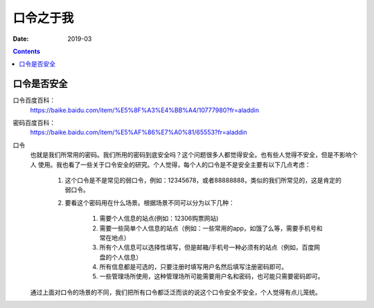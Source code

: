 .. _passwd_introduce:

======================================================================================================================================================
口令之于我
======================================================================================================================================================



:Date: 2019-03

.. contents::

口令是否安全
======================================================================================================================================================

口令百度百科：
    https://baike.baidu.com/item/%E5%8F%A3%E4%BB%A4/10777980?fr=aladdin
密码百度百科：
    https://baike.baidu.com/item/%E5%AF%86%E7%A0%81/65553?fr=aladdin

口令
    也就是我们所常用的密码。我们所用的密码到底安全吗？这个问题很多人都觉得安全。也有些人觉得不安全，但是不影响个人
    使用。我也看了一些关于口令安全的研究。个人觉得，每个人的口令是不是安全主要有以下几点考虑：

        1. 这个口令是不是常见的弱口令，例如：12345678，或者88888888，类似的我们所常见的，这是肯定的弱口令。
        2. 要看这个密码用在什么场景。根据场景不同可以分为以下几种：

            1. 需要个人信息的站点(例如：12306购票网站)
            2. 需要一些简单个人信息的站点（例如：一些常用的app，如饿了么等，需要手机号和常在地点）
            3. 所有个人信息可以选择性填写，但是邮箱/手机号一种必须有的站点（例如，百度网盘的个人信息）
            4. 所有信息都是可选的，只要注册时填写用户名然后填写注册密码即可。
            5. 一些管理场所使用，这种管理场所可能需要用户名和密码，也可能只需要密码即可。


    通过上面对口令的场景的不同，我们把所有口令都泛泛而谈的说这个口令安全不安全，个人觉得有点儿笼统。


